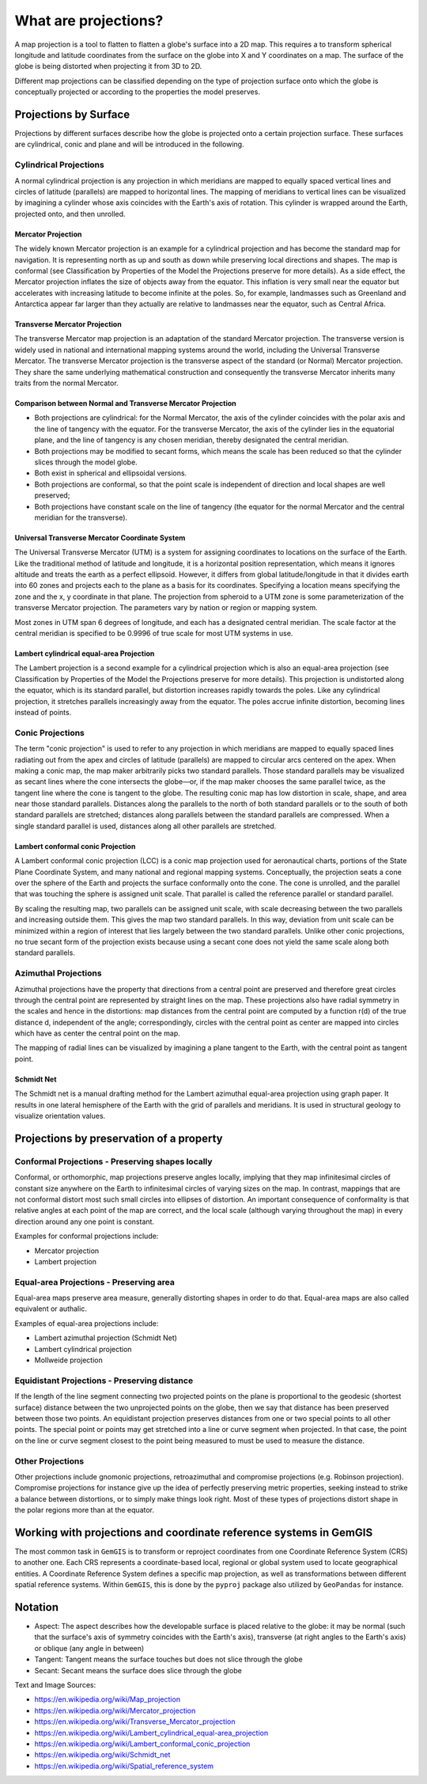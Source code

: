 .. _projections_ref:

What are projections?
===========================================================

A map projection is a tool to flatten to flatten a globe's surface into a 2D map. This requires a to transform spherical longitude and latitude coordinates from the surface on the globe into X and Y coordinates on a map. The surface of the globe is being distorted when projecting it from 3D to 2D.

Different map projections can be classified depending on the type of projection surface onto which the globe is conceptually projected or according to the properties the model preserves.

Projections by Surface
~~~~~~~~~~~~~~~~~~~~~~

Projections by different surfaces describe how the globe is projected onto a certain projection surface. These surfaces are cylindrical, conic and plane and will be introduced in the following.

Cylindrical Projections
_______________________

A normal cylindrical projection is any projection in which meridians are mapped to equally spaced vertical lines and circles of latitude (parallels) are mapped to horizontal lines. The mapping of meridians to vertical lines can be visualized by imagining a cylinder whose axis coincides with the Earth's axis of rotation. This cylinder is wrapped around the Earth, projected onto, and then unrolled.

.. image:: ../images/Usgs_map_mercator.png

Mercator Projection
^^^^^^^^^^^^^^^^^^^^

The widely known Mercator projection is an example for a cylindrical projection and has become the standard map for navigation. It is representing north as up and south as down while preserving local directions and shapes. The map is conformal (see Classification by Properties of the Model the Projections preserve for more details). As a side effect, the Mercator projection inflates the size of objects away from the equator. This inflation is very small near the equator but accelerates with increasing latitude to become infinite at the poles. So, for example, landmasses such as Greenland and Antarctica appear far larger than they actually are relative to landmasses near the equator, such as Central Africa.

.. image:: ../images/Mercator_projection_Square.jpg

Transverse Mercator Projection
^^^^^^^^^^^^^^^^^^^^^^^^^^^^^^

The transverse Mercator map projection is an adaptation of the standard Mercator projection. The transverse version is widely used in national and international mapping systems around the world, including the Universal Transverse Mercator. The transverse Mercator projection is the transverse aspect of the standard (or Normal) Mercator projection. They share the same underlying mathematical construction and consequently the transverse Mercator inherits many traits from the normal Mercator.


.. image:: ../images/Usgs_map_traverse_mercator.png


Comparison between Normal and Transverse Mercator Projection
^^^^^^^^^^^^^^^^^^^^^^^^^^^^^^^^^^^^^^^^^^^^^^^^^^^^^^^^^^^^

* Both projections are cylindrical: for the Normal Mercator, the axis of the cylinder coincides with the polar axis and the line of tangency with the equator. For the transverse Mercator, the axis of the cylinder lies in the equatorial plane, and the line of tangency is any chosen meridian, thereby designated the central meridian.
* Both projections may be modified to secant forms, which means the scale has been reduced so that the cylinder slices through the model globe.
* Both exist in spherical and ellipsoidal versions.
* Both projections are conformal, so that the point scale is independent of direction and local shapes are well preserved;
* Both projections have constant scale on the line of tangency (the equator for the normal Mercator and the central meridian for the transverse).

.. image:: ../images/Comparison_of_Mercator_projections.png

.. image:: ../images/MercNormSph1.png
.. image:: ../images/MercTranSph.png

Universal Transverse Mercator Coordinate System
^^^^^^^^^^^^^^^^^^^^^^^^^^^^^^^^^^^^^^^^^^^^^^^^

The Universal Transverse Mercator (UTM) is a system for assigning coordinates to locations on the surface of the Earth. Like the traditional method of latitude and longitude, it is a horizontal position representation, which means it ignores altitude and treats the earth as a perfect ellipsoid. However, it differs from global latitude/longitude in that it divides earth into 60 zones and projects each to the plane as a basis for its coordinates. Specifying a location means specifying the zone and the x, y coordinate in that plane. The projection from spheroid to a UTM zone is some parameterization of the transverse Mercator projection. The parameters vary by nation or region or mapping system.

Most zones in UTM span 6 degrees of longitude, and each has a designated central meridian. The scale factor at the central meridian is specified to be 0.9996 of true scale for most UTM systems in use.

.. image:: ../images/UTM_world_no_Image_Map.jpg

Lambert cylindrical equal-area Projection
^^^^^^^^^^^^^^^^^^^^^^^^^^^^^^^^^^^^^^^^^^

The Lambert projection is a second example for a cylindrical projection which is also an equal-area projection (see Classification by Properties of the Model the Projections preserve for more details). This projection is undistorted along the equator, which is its standard parallel, but distortion increases rapidly towards the poles. Like any cylindrical projection, it stretches parallels increasingly away from the equator. The poles accrue infinite distortion, becoming lines instead of points.

.. image:: ../images/Lambert_cylindrical_equal-area_projection_SW.jpg


Conic Projections
_______________________

The term "conic projection" is used to refer to any projection in which meridians are mapped to equally spaced lines radiating out from the apex and circles of latitude (parallels) are mapped to circular arcs centered on the apex. When making a conic map, the map maker arbitrarily picks two standard parallels. Those standard parallels may be visualized as secant lines where the cone intersects the globe—or, if the map maker chooses the same parallel twice, as the tangent line where the cone is tangent to the globe. The resulting conic map has low distortion in scale, shape, and area near those standard parallels. Distances along the parallels to the north of both standard parallels or to the south of both standard parallels are stretched; distances along parallels between the standard parallels are compressed. When a single standard parallel is used, distances along all other parallels are stretched.

.. image:: ../images/Conic_Projection.png

Lambert conformal conic Projection
^^^^^^^^^^^^^^^^^^^^^^^^^^^^^^^^^^^^^^^^^^
A Lambert conformal conic projection (LCC) is a conic map projection used for aeronautical charts, portions of the State Plane Coordinate System, and many national and regional mapping systems. Conceptually, the projection seats a cone over the sphere of the Earth and projects the surface conformally onto the cone. The cone is unrolled, and the parallel that was touching the sphere is assigned unit scale. That parallel is called the reference parallel or standard parallel.

By scaling the resulting map, two parallels can be assigned unit scale, with scale decreasing between the two parallels and increasing outside them. This gives the map two standard parallels. In this way, deviation from unit scale can be minimized within a region of interest that lies largely between the two standard parallels. Unlike other conic projections, no true secant form of the projection exists because using a secant cone does not yield the same scale along both standard parallels.

.. image:: ../images/Lambert_conformal_conic_projection_SW.jpg

Azimuthal Projections
_______________________

Azimuthal projections have the property that directions from a central point are preserved and therefore great circles through the central point are represented by straight lines on the map. These projections also have radial symmetry in the scales and hence in the distortions: map distances from the central point are computed by a function r(d) of the true distance d, independent of the angle; correspondingly, circles with the central point as center are mapped into circles which have as center the central point on the map.

The mapping of radial lines can be visualized by imagining a plane tangent to the Earth, with the central point as tangent point.

.. image:: ../images/Usgs_map_azimuthal_equidistant.png

Schmidt Net
^^^^^^^^^^^^

The Schmidt net is a manual drafting method for the Lambert azimuthal equal-area projection using graph paper. It results in one lateral hemisphere of the Earth with the grid of parallels and meridians. It is used in structural geology to visualize orientation values.

.. image:: ../images/SchmidtNet.png


Projections by preservation of a property
~~~~~~~~~~~~~~~~~~~~~~~~~~~~~~~~~~~~~~~~~

Conformal Projections - Preserving shapes locally
_________________________________________________

Conformal, or orthomorphic, map projections preserve angles locally, implying that they map infinitesimal circles of constant size anywhere on the Earth to infinitesimal circles of varying sizes on the map. In contrast, mappings that are not conformal distort most such small circles into ellipses of distortion. An important consequence of conformality is that relative angles at each point of the map are correct, and the local scale (although varying throughout the map) in every direction around any one point is constant.

Examples for conformal projections include:

* Mercator projection
* Lambert projection

.. image:: ../images/Usgs_map_stereographic.png

Equal-area Projections - Preserving area
_________________________________________________

Equal-area maps preserve area measure, generally distorting shapes in order to do that. Equal-area maps are also called equivalent or authalic.

Examples of equal-area projections include:

* Lambert azimuthal projection (Schmidt Net)
* Lambert cylindrical projection
* Mollweide projection

.. image:: ../images/Mollweide_projection_SW.jpg

Equidistant Projections - Preserving distance
_________________________________________________

If the length of the line segment connecting two projected points on the plane is proportional to the geodesic (shortest surface) distance between the two unprojected points on the globe, then we say that distance has been preserved between those two points. An equidistant projection preserves distances from one or two special points to all other points. The special point or points may get stretched into a line or curve segment when projected. In that case, the point on the line or curve segment closest to the point being measured to must be used to measure the distance.

.. image:: ../images/Two-point_equidistant_projection_SW.jpg

Other Projections
_________________________________________________

Other projections include gnomonic projections, retroazimuthal and compromise projections (e.g. Robinson projection). Compromise projections for instance give up the idea of perfectly preserving metric properties, seeking instead to strike a balance between distortions, or to simply make things look right. Most of these types of projections distort shape in the polar regions more than at the equator.

.. image:: ../images/Usgs_map_robinson.png



Working with projections and coordinate reference systems in GemGIS
~~~~~~~~~~~~~~~~~~~~~~~~~~~~~~~~~~~~~~~~~~~~~~~~~~~~~~~~~~~~~~~~~~~

The most common task in ``GemGIS`` is to transform or reproject coordinates from one Coordinate Reference System (CRS) to another one. Each CRS represents a coordinate-based local, regional or global system used to locate geographical entities. A Coordinate Reference System defines a specific map projection, as well as transformations between different spatial reference systems. Within ``GemGIS``, this is done by the ``pyproj`` package also utilized by ``GeoPandas`` for instance.


Notation
~~~~~~~~~~~~~~~~~~~~~~

* Aspect: The aspect describes how the developable surface is placed relative to the globe: it may be normal (such that the surface's axis of symmetry coincides with the Earth's axis), transverse (at right angles to the Earth's axis) or oblique (any angle in between)
* Tangent: Tangent means the surface touches but does not slice through the globe
* Secant: Secant means the surface does slice through the globe



Text and Image Sources:

* https://en.wikipedia.org/wiki/Map_projection
* https://en.wikipedia.org/wiki/Mercator_projection
* https://en.wikipedia.org/wiki/Transverse_Mercator_projection
* https://en.wikipedia.org/wiki/Lambert_cylindrical_equal-area_projection
* https://en.wikipedia.org/wiki/Lambert_conformal_conic_projection
* https://en.wikipedia.org/wiki/Schmidt_net
* https://en.wikipedia.org/wiki/Spatial_reference_system
